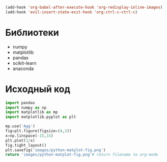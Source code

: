 #+STARTUP: inlineimages

#+BEGIN_SRC emacs-lisp :results none :noexport
(add-hook 'org-babel-after-execute-hook 'org-redisplay-inline-images)
(add-hook 'evil-insert-state-exit-hook 'org-ctrl-c-ctrl-c)
#+END_SRC

* Библиотеки
- numpy
- matplotlib
- pandas
- scikit-learn
- anaconda

* Исходный код

#+BEGIN_SRC python :python "python3" :results file
import pandas
import numpy as np
import matplotlib as mp
import matplotlib.pyplot as plt

mp.use('Agg')
fig=plt.figure(figsize=(4,2))
x=np.linspace(-15,15)
plt.plot(1/x)
fig.tight_layout()
plt.savefig('images/python-matplot-fig.png')
return 'images/python-matplot-fig.png'# return filename to org-mode
#+END_SRC

#+RESULTS:
[[file:images/python-matplot-fig.png]]
